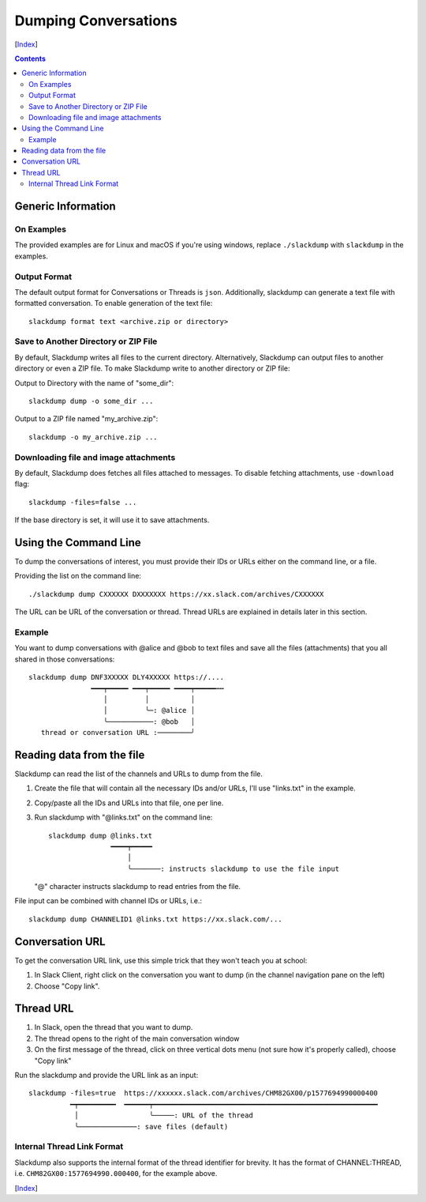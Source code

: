 =====================
Dumping Conversations
=====================
[Index_]

.. contents::

Generic Information
-------------------
On Examples
+++++++++++

The provided examples are for Linux and macOS if you're using windows, replace
``./slackdump`` with ``slackdump`` in the examples.

Output Format
+++++++++++++

The default output format for Conversations or Threads is ``json``.
Additionally, slackdump can generate a text file with formatted conversation.
To enable generation of the text file::

  slackdump format text <archive.zip or directory>

Save to Another Directory or ZIP File
+++++++++++++++++++++++++++++++++++++

By default, Slackdump writes all files to the current directory.  Alternatively,
Slackdump can output files to another directory or even a ZIP file.  To make
Slackdump write to another directory or ZIP file:

Output to Directory with the name of "some_dir"::
  
  slackdump dump -o some_dir ...

Output to a ZIP file named "my_archive.zip"::

  slackdump -o my_archive.zip ...

Downloading file and image attachments
++++++++++++++++++++++++++++++++++++++

By default, Slackdump does fetches all files attached to messages.  To disable
fetching attachments, use ``-download`` flag::

  slackdump -files=false ...

If the base directory is set, it will use it to save attachments.

Using the Command Line
----------------------

To dump the conversations of interest, you must provide their IDs or URLs either
on the command line, or a file.

Providing the list on the command line::

  ./slackdump dump CXXXXXX DXXXXXXX https://xx.slack.com/archives/CXXXXXX

The URL can be URL of the conversation or thread.  Thread URLs are explained
in details later in this section.

Example
+++++++

You want to dump conversations with @alice and @bob to text files and save all
the files (attachments) that you all shared in those conversations::

  slackdump dump DNF3XXXXX DLY4XXXXX https://....
                 ━━━┯━━━━━ ━━━┯━━━━━ ━━━━┯━━━━━┅┅
                    │         │          │
                    │         ╰─: @alice │
                    ╰───────────: @bob   │
     thread or conversation URL :────────╯

Reading data from the file
--------------------------

Slackdump can read the list of the channels and URLs to dump from the
file.

1. Create the file that will contain all the necessary IDs and/or
   URLs, I'll use "links.txt" in the example.
2. Copy/paste all the IDs and URLs into that file, one per line.
3. Run slackdump with "@links.txt" on the command line::

     slackdump dump @links.txt
                    ━━━━┯━━━━━
                        │
                        ╰───────: instructs slackdump to use the file input

   "@" character instructs slackdump to read entries from the file.

File input can be combined with channel IDs or URLs, i.e.::

  slackdump dump CHANNELID1 @links.txt https://xx.slack.com/...

Conversation URL
----------------

To get the conversation URL link, use this simple trick that they
won't teach you at school:

1. In Slack Client, right click on the conversation you want to dump (in the
   channel navigation pane on the left)
2. Choose "Copy link".

Thread URL
----------

1. In Slack, open the thread that you want to dump.
2. The thread opens to the right of the main conversation window
3. On the first message of the thread, click on three vertical dots menu (not
   sure how it's properly called), choose "Copy link"

Run the slackdump and provide the URL link as an input::

  slackdump -files=true  https://xxxxxx.slack.com/archives/CHM82GX00/p1577694990000400
            ━┯━━━━━━━━━  ━━━━━━┯━━━━━━━━━━━━━━━━━━━━━━━━━━━━━━━━━━━━━━━━━━━━━━━━━━━━━━
             │                 ╰─────: URL of the thread
             ╰──────────────: save files (default)

Internal Thread Link Format
+++++++++++++++++++++++++++
Slackdump also supports the internal format of the thread identifier for
brevity.  It has the format of CHANNEL:THREAD, i.e.
``CHM82GX00:1577694990.000400``, for the example above.

[Index_]

.. _Index: README.rst
.. _Issues: issues
.. _export: usage-export.rst
